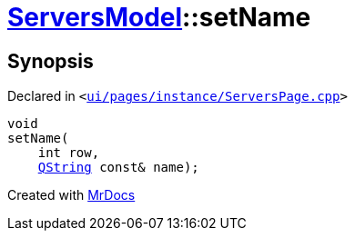 [#ServersModel-setName]
= xref:ServersModel.adoc[ServersModel]::setName
:relfileprefix: ../
:mrdocs:


== Synopsis

Declared in `&lt;https://github.com/PrismLauncher/PrismLauncher/blob/develop/launcher/ui/pages/instance/ServersPage.cpp#L374[ui&sol;pages&sol;instance&sol;ServersPage&period;cpp]&gt;`

[source,cpp,subs="verbatim,replacements,macros,-callouts"]
----
void
setName(
    int row,
    xref:QString.adoc[QString] const& name);
----



[.small]#Created with https://www.mrdocs.com[MrDocs]#
